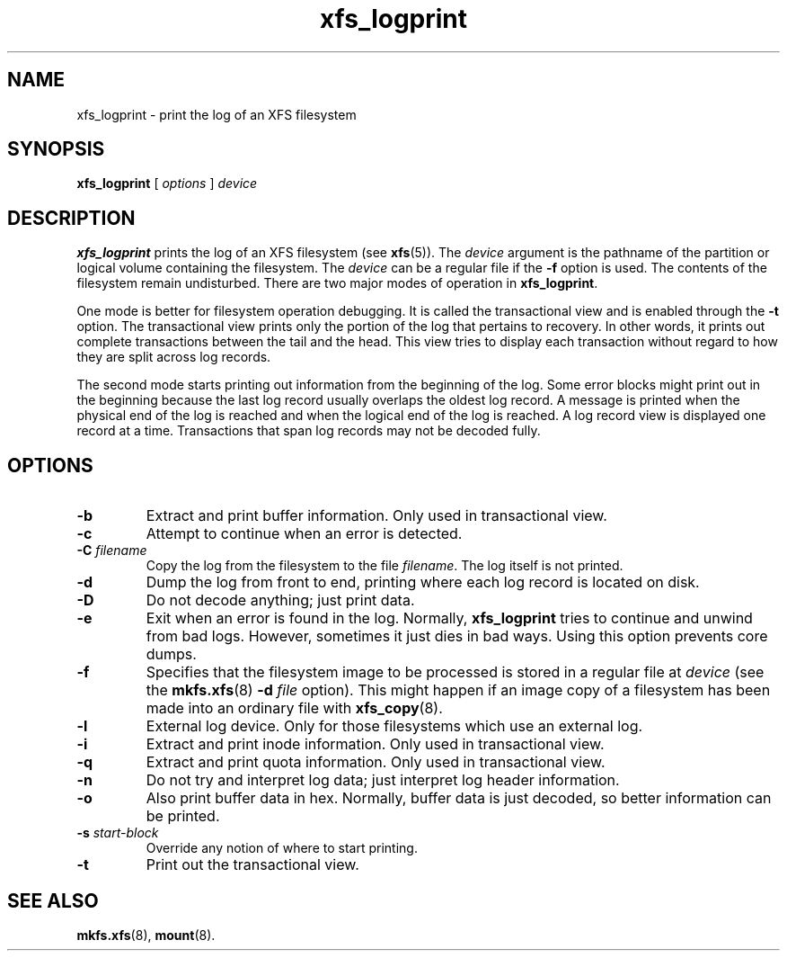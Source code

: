 .TH xfs_logprint 8
.SH NAME
xfs_logprint \- print the log of an XFS filesystem
.SH SYNOPSIS
.B xfs_logprint
[
.I options
]
.I device
.SH DESCRIPTION
.B xfs_logprint
prints the log of an XFS filesystem (see
.BR xfs (5)).
The
.I device
argument is the pathname of the partition or logical volume
containing the filesystem. The
.I device
can be a regular file if the
.B \-f
option is used. The contents of the filesystem remain undisturbed.
There are two major modes of operation in
.BR xfs_logprint .
.PP
One mode is better for filesystem operation debugging.
It is called the transactional view and is enabled through the
.B \-t
option. The transactional view prints only the portion of the log that
pertains to recovery. In other words, it prints out complete transactions
between the tail and the head. This view tries to display each transaction
without regard to how they are split across log records.
.PP
The second mode starts printing out information from the beginning of the log.
Some error blocks might print out in the beginning because the last log
record usually overlaps the oldest log record. A message is
printed when the physical end of the log is reached and when the
logical end of the log is reached. A log record view is displayed
one record at a time. Transactions that span log records may not be
decoded fully.
.SH OPTIONS
.TP
.B \-b
Extract and print buffer information. Only used in transactional view.
.TP
.B \-c
Attempt to continue when an error is detected.
.TP
.BI \-C " filename"
Copy the log from the filesystem to the file
.IR filename .
The log itself is not printed.
.TP
.B \-d
Dump the log from front to end, printing where each log record is located
on disk.
.TP
.B \-D
Do not decode anything; just print data.
.TP
.B \-e
Exit when an error is found in the log. Normally,
.B xfs_logprint
tries to continue and unwind from bad logs.
However, sometimes it just dies in bad ways.
Using this option prevents core dumps.
.TP
.B \-f
Specifies that the filesystem image to be processed is stored in a
regular file at
.I device
(see the
.BR mkfs.xfs "(8) " -d
.I file
option).
This might happen if an image copy of a filesystem has been made into
an ordinary file with
.BR xfs_copy (8).
.TP
.B \-l
External log device. Only for those filesystems which use an external log.
.TP
.B \-i
Extract and print inode information. Only used in transactional view.
.TP
.B \-q
Extract and print quota information. Only used in transactional view.
.TP
.B \-n
Do not try and interpret log data; just interpret log header information.
.TP
.B \-o
Also print buffer data in hex.
Normally, buffer data is just decoded, so better information can be printed.
.TP
.BI \-s " start-block"
Override any notion of where to start printing.
.TP
.B \-t
Print out the transactional view.
.SH SEE ALSO
.BR mkfs.xfs (8),
.BR mount (8).
